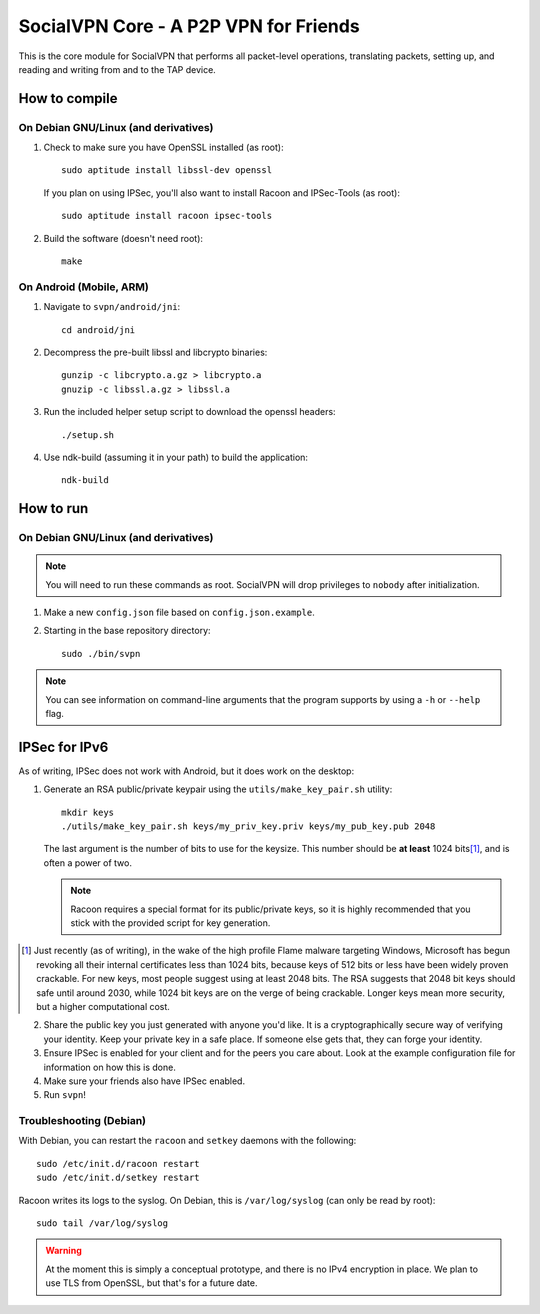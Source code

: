 ======================================
SocialVPN Core - A P2P VPN for Friends
======================================

This is the core module for SocialVPN that performs all packet-level operations,
translating packets, setting up, and reading and writing from and to the TAP
device.

How to compile
==============

On Debian GNU/Linux (and derivatives)
-------------------------------------

1. Check to make sure you have OpenSSL installed (as root)::
      
      sudo aptitude install libssl-dev openssl
   
   If you plan on using IPSec, you'll also want to install Racoon and
   IPSec-Tools (as root)::
      
      sudo aptitude install racoon ipsec-tools

2. Build the software (doesn't need root)::
      
      make

On Android (Mobile, ARM)
------------------------

1. Navigate to ``svpn/android/jni``::
       
       cd android/jni

2. Decompress the pre-built libssl and libcrypto binaries::
       
       gunzip -c libcrypto.a.gz > libcrypto.a
       gnuzip -c libssl.a.gz > libssl.a

3. Run the included helper setup script to download the openssl headers::
       
       ./setup.sh

4. Use ndk-build (assuming it in your path) to build the application::
       
       ndk-build


How to run
==========

On Debian GNU/Linux (and derivatives)
-------------------------------------

.. note::
   You will need to run these commands as root. SocialVPN will drop privileges
   to ``nobody`` after initialization.

1. Make a new ``config.json`` file based on ``config.json.example``.
2. Starting in the base repository directory::
       
       sudo ./bin/svpn

.. note::
   You can see information on command-line arguments that the program supports
   by using a ``-h`` or ``--help`` flag.

IPSec for IPv6
==============

As of writing, IPSec does not work with Android, but it does work on the
desktop:

1. Generate an RSA public/private keypair using the ``utils/make_key_pair.sh``
   utility::
       
       mkdir keys
       ./utils/make_key_pair.sh keys/my_priv_key.priv keys/my_pub_key.pub 2048
   
   The last argument is the number of bits to use for the keysize. This number
   should be **at least** 1024 bits\ [#]_, and is often a power of two.

   .. note::
      Racoon requires a special format for its public/private keys, so it is
      highly recommended that you stick with the provided script for key
      generation.

.. [#] Just recently (as of writing), in the wake of the high profile Flame
   malware targeting Windows, Microsoft has begun revoking all their internal
   certificates less than 1024 bits, because keys of 512 bits or less have been
   widely proven crackable. For new keys, most people suggest using at least
   2048 bits. The RSA suggests that 2048 bit keys should safe until around 2030,
   while 1024 bit keys are on the verge of being crackable. Longer keys mean
   more security, but a higher computational cost.

2. Share the public key you just generated with anyone you'd like. It is a
   cryptographically secure way of verifying your identity. Keep your private
   key in a safe place. If someone else gets that, they can forge your identity.
3. Ensure IPSec is enabled for your client and for the peers you care about.
   Look at the example configuration file for information on how this is done.
4. Make sure your friends also have IPSec enabled.
5. Run ``svpn``!

Troubleshooting (Debian)
------------------------

With Debian, you can restart the ``racoon`` and ``setkey`` daemons with the
following::
    
    sudo /etc/init.d/racoon restart
    sudo /etc/init.d/setkey restart

Racoon writes its logs to the syslog. On Debian, this is ``/var/log/syslog``
(can only be read by root)::
    
    sudo tail /var/log/syslog

.. warning::
   At the moment this is simply a conceptual prototype, and there is no IPv4
   encryption in place. We plan to use TLS from OpenSSL, but that's for a future
   date.

